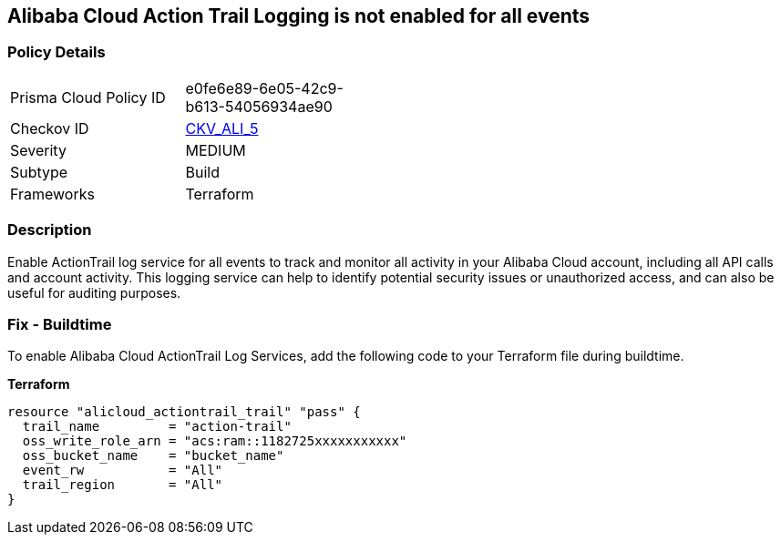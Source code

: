 == Alibaba Cloud Action Trail Logging is not enabled for all events


=== Policy Details 

[width=45%]
[cols="1,1"]
|=== 
|Prisma Cloud Policy ID 
| e0fe6e89-6e05-42c9-b613-54056934ae90

|Checkov ID 
| https://github.com/bridgecrewio/checkov/tree/master/checkov/terraform/checks/resource/alicloud/ActionTrailLogAllEvents.py[CKV_ALI_5]

|Severity
|MEDIUM

|Subtype
|Build

|Frameworks
|Terraform

|=== 



=== Description 


Enable ActionTrail log service for all events to track and monitor all activity in your Alibaba Cloud account, including all API calls and account activity. This logging service can help to identify potential security issues or unauthorized access, and can also be useful for auditing purposes.

=== Fix - Buildtime

To enable Alibaba Cloud ActionTrail Log Services, add the following code to your Terraform file during buildtime.

*Terraform* 




[source,go]
----
resource "alicloud_actiontrail_trail" "pass" {
  trail_name         = "action-trail"
  oss_write_role_arn = "acs:ram::1182725xxxxxxxxxxx"
  oss_bucket_name    = "bucket_name"
  event_rw           = "All"
  trail_region       = "All"
}
----

